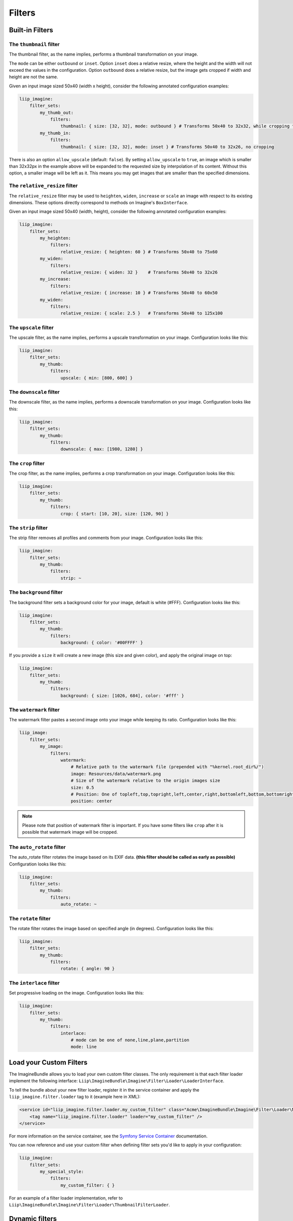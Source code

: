 Filters
=======

Built-in Filters
----------------

The ``thumbnail`` filter
~~~~~~~~~~~~~~~~~~~~~~

The thumbnail filter, as the name implies, performs a thumbnail transformation
on your image.

The ``mode`` can be either ``outbound`` or ``inset``. Option ``inset`` does a
relative resize, where the height and the width will not exceed the values in
the configuration. Option ``outbound`` does a relative resize, but the image
gets cropped if width and height are not the same.

Given an input image sized 50x40 (width x height), consider the following
annotated configuration examples:

.. code-block:: yaml

    liip_imagine:
        filter_sets:
            my_thumb_out:
                filters:
                    thumbnail: { size: [32, 32], mode: outbound } # Transforms 50x40 to 32x32, while cropping the width
            my_thumb_in:
                filters:
                    thumbnail: { size: [32, 32], mode: inset } # Transforms 50x40 to 32x26, no cropping


There is also an option ``allow_upscale`` (default: ``false``). By setting
``allow_upscale`` to ``true``, an image which is smaller than 32x32px in the
example above will be expanded to the requested size by interpolation of its
content. Without this option, a smaller image will be left as it. This means you
may get images that are smaller than the specified dimensions.

The ``relative_resize`` filter
~~~~~~~~~~~~~~~~~~~~~~~~~~~~~~

The ``relative_resize`` filter may be used to ``heighten``, ``widen``,
``increase`` or ``scale`` an image with respect to its existing dimensions.
These options directly correspond to methods on Imagine's ``BoxInterface``.

Given an input image sized 50x40 (width, height), consider the following
annotated configuration examples:

.. code-block:: yaml

    liip_imagine:
        filter_sets:
            my_heighten:
                filters:
                    relative_resize: { heighten: 60 } # Transforms 50x40 to 75x60
            my_widen:
                filters:
                    relative_resize: { widen: 32 }    # Transforms 50x40 to 32x26
            my_increase:
                filters:
                    relative_resize: { increase: 10 } # Transforms 50x40 to 60x50
            my_widen:
                filters:
                    relative_resize: { scale: 2.5 }   # Transforms 50x40 to 125x100


The ``upscale`` filter
~~~~~~~~~~~~~~~~~~~~~~

The upscale filter, as the name implies, performs a upscale transformation
on your image. Configuration looks like this:

.. code-block:: yaml

    liip_imagine:
        filter_sets:
            my_thumb:
                filters:
                    upscale: { min: [800, 600] }

The ``downscale`` filter
~~~~~~~~~~~~~~~~~~~~~~

The downscale filter, as the name implies, performs a downscale transformation
on your image. Configuration looks like this:

.. code-block:: yaml

    liip_imagine:
        filter_sets:
            my_thumb:
                filters:
                    downscale: { max: [1980, 1280] }

The ``crop`` filter
~~~~~~~~~~~~~~~~~~~

The crop filter, as the name implies, performs a crop transformation on your
image. Configuration looks like this:

.. code-block:: yaml

    liip_imagine:
        filter_sets:
            my_thumb:
                filters:
                    crop: { start: [10, 20], size: [120, 90] }

The ``strip`` filter
~~~~~~~~~~~~~~~~~~~~

The strip filter removes all profiles and comments from your image.
Configuration looks like this:

.. code-block:: yaml

    liip_imagine:
        filter_sets:
            my_thumb:
                filters:
                    strip: ~

The ``background`` filter
~~~~~~~~~~~~~~~~~~~~~~~~~

The background filter sets a background color for your image, default is white
(#FFF). Configuration looks like this:

.. code-block:: yaml

    liip_imagine:
        filter_sets:
            my_thumb:
                filters:
                    background: { color: '#00FFFF' }

If you provide a ``size`` it will create a new image (this size and given
color), and apply the original image on top:

.. code-block:: yaml

    liip_imagine:
        filter_sets:
            my_thumb:
                filters:
                    background: { size: [1026, 684], color: '#fff' }

The ``watermark`` filter
~~~~~~~~~~~~~~~~~~~~~~~~

The watermark filter pastes a second image onto your image while keeping its
ratio. Configuration looks like this:

.. code-block:: yaml

    liip_image:
        filter_sets:
            my_image:
                filters:
                    watermark:
                        # Relative path to the watermark file (prepended with "%kernel.root_dir%/")
                        image: Resources/data/watermark.png
                        # Size of the watermark relative to the origin images size
                        size: 0.5
                        # Position: One of topleft,top,topright,left,center,right,bottomleft,bottom,bottomright
                        position: center

.. note::

    Please note that position of watermark filter is important. If you have some
    filters like ``crop`` after it is possible that watermark image will be
    cropped.

The ``auto_rotate`` filter
~~~~~~~~~~~~~~~~~~~~~~~~~~

The auto_rotate filter rotates the image based on its EXIF data. **(this filter
should be called as early as possible)** Configuration looks like this:

.. code-block:: yaml

    liip_imagine:
        filter_sets:
            my_thumb:
                filters:
                    auto_rotate: ~

The ``rotate`` filter
~~~~~~~~~~~~~~~~~~~~~

The rotate filter rotates the image based on specified angle (in degrees).
Configuration looks like this:

.. code-block:: yaml

    liip_imagine:
        filter_sets:
            my_thumb:
                filters:
                    rotate: { angle: 90 }

The ``interlace`` filter
~~~~~~~~~~~~~~~~~~~~~~~~

Set progressive loading on the image. Configuration looks like this:

.. code-block:: yaml

    liip_imagine:
        filter_sets:
            my_thumb:
                filters:
                    interlace:
                        # mode can be one of none,line,plane,partition
                        mode: line

Load your Custom Filters
------------------------

The ImagineBundle allows you to load your own custom filter classes. The only
requirement is that each filter loader implement the following interface:
``Liip\ImagineBundle\Imagine\Filter\Loader\LoaderInterface``.

To tell the bundle about your new filter loader, register it in the service
container and apply the ``liip_imagine.filter.loader`` tag to it (example here
in XML):

.. code-block:: xml

    <service id="liip_imagine.filter.loader.my_custom_filter" class="Acme\ImagineBundle\Imagine\Filter\Loader\MyCustomFilterLoader">
        <tag name="liip_imagine.filter.loader" loader="my_custom_filter" />
    </service>

For more information on the service container, see the `Symfony Service Container`_
documentation.

You can now reference and use your custom filter when defining filter sets you'd
like to apply in your configuration:

.. code-block:: yaml

    liip_imagine:
        filter_sets:
            my_special_style:
                filters:
                    my_custom_filter: { }

For an example of a filter loader implementation, refer to
``Liip\ImagineBundle\Imagine\Filter\Loader\ThumbnailFilterLoader``.

Dynamic filters
---------------

With a custom controller action it is possible to dynamically modify the
configuration that will be applied to the image. Inside the controller you can
access ``FilterManager`` instance, pass configuration as third parameter of
``applyFilter`` method (for example based on information associated with the
image or whatever other logic you might want).

A simple example showing how to change the filter configuration dynamically.

.. code-block:: php

    public function filterAction($path, $filter)
    {
        if (!$this->cacheManager->isStored($path, $filter)) {
            $binary = $this->dataManager->find($filter, $path);

            $filteredBinary = $this->filterManager->applyFilter($binary, $filter, array(
                'filters' => array(
                    'thumbnail' => array(
                        'size' => array(300, 100)
                    )
                )
            ));

            $this->cacheManager->store($filteredBinary, $path, $filter);
        }

        return new RedirectResponse($this->cacheManager->resolve($path, $filter), 301);
    }

Post-Processors
---------------

Filters allow modifying the image, but in order to modify the resulting binary
file created by filters, you can use post-processors Post-processors should
implement ``Liip\ImagineBundle\Imagine\Filter\PostProcessor\PostProcessorInterface``.

``PostProcessorInterface::process`` method receives ``BinaryInterface`` -
basically, the file containing an image after all filters have been applied. It
should return the ``BinaryInterface`` as well.

To tell the bundle about your post-processor, register it in the service
container and apply the ``liip_imagine.filter.post_processor`` tag to it
(example here in XML):

.. code-block:: xml

    <service id="liip_imagine.filter.post_processor.my_custom_post_processor" class="Acme\ImagineBundle\Imagine\Filter\PostProcessor\MyCustomPostProcessor">
        <tag name="liip_imagine.filter.post_processor" post_processor="my_custom_post_processor" />
    </service>

For more information on the service container, see the `Symfony Service Container`_
documentation.

You can now reference and use your custom filter when defining filter sets you'd
like to apply in your configuration:

.. code-block:: yaml

    liip_imagine:
        filter_sets:
            my_special_style:
                post_processors:
                    my_custom_post_processor: { }

For an example of a post processor implementation, refer to
``Liip\ImagineBundle\Imagine\Filter\PostProcessor\JpegOptimPostProcessor``.

The ``JpegOptimPostProcessor`` can be used to provide lossless jpeg
optimization, which is good for you website loading speed. In order to add
lossless jpeg optimization to your filters, use the following configuration:

.. code-block:: yaml

    liip_imagine:
        filter_sets:
            my_thumb:
                filters:
                    thumbnail: { size: [150, 150], mode: outbound }
                post_processors:
                    jpegoptim: {}

Make sure that jpegoptim binary is installed on the system. If path to jpegoptim
binary is different from ``/usr/bin/jpegoptim``, adjust the path by overriding
parameters, for example:

.. code-block:: yaml

    parameters:
        liip_imagine.jpegoptim.binary: /usr/local/bin/jpegoptim

.. _`Symfony Service Container`: http://symfony.com/doc/current/book/service_container.html
